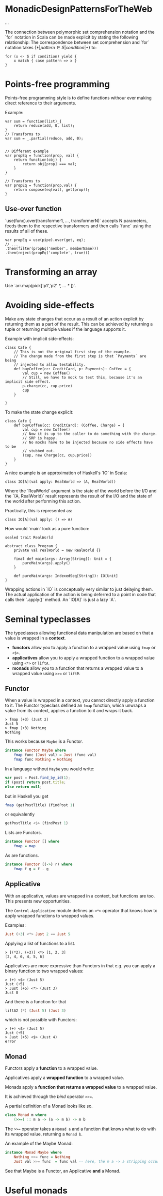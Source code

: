 * MonadicDesignPatternsForTheWeb

...

The connection between polymorphic set comprehension notation and the `for` notation in Scala can be made explicit by stating the following relationship:
    The correspondence between set comprehension and `for` notation takes $\{*|pattern \in S | condition |*\}$ to:
    #+begin_example
    for (x <- S if condition) yield {
        x match { case pattern => x }
    }
    #+end_example
* Points-free programming

Points-free programming style is to define functions withour ever making direct
reference to their arguments.

Example:
#+begin_example
var sum = function(list)_{
    return reduce(add, 0, list);
}
// Transforms to
var sum = _.partial(reduce, add, 0);


// Different example
var propEq = function(prop, val) {
    return function(obj) {
        return obj[prop] === val;
    }
}

// Transforms to
var propEq = function(prop,val) {
    return compose(eq(val), get(prop));
}
#+end_example

** Use-over function

`use(func).over(transformer1, ..., transformerN)` accepts N parameters, feeds 
them to the respective transformers  and then calls `func` using the results of 
all of these. 

#+begin_example
var propEq = use(pipe).over(get, eq);
// ...
.then(filter(propEq('member', memberName)))
.then(reject(propEq('complete', true)))
#+end_example

* Transforming an array

Use `arr.map(pick['p1','p2' /*, ... */ ])`.

* Avoiding side-effects

Make any state changes that occur as a result of an action explicit by returning
them as a part of the result.
This can be achieved by returning a tuple or returning multiple values if the 
language supports it.

Example with implicit side-effects:
#+begin_example
class Cafe {
    // This is not the original first step of the example.
    // The change made from the first step is that `Payments` are being
    // injected to allow testability.
    def buyCoffee(cc: CreditCard, p: Payments): Coffee = {
        val cup = new Coffee()
        // Still, we have to mock to test this, because it's an implicit side effect.
        p.charge(cc, cup.price)
        cup
    }

}
#+end_example

To make the state change explicit:
#+begin_example
class Cafe {
    def buyCoffee(cc: CreditCard): (Coffee, Charge) = {
        val cup = new Coffee()
        // Now it is up to the caller to do something with the charge.
        // SRP is happy.
        // No mocks have to be injected because no side effects have to be
        // stubbed out.
        (cup, new Charge(cc, cup.price))
    }
}
#+end_example

A nice example is an approximation of Haskell's `IO` in Scala:
#+begin_example
class IO[A](val apply: RealWorld => (A, RealWorld))
#+end_example

Where the `RealWorld` argument is the state of the world before the I/O and the
`(A, RealWorld)` result represents the result of the I/O and the state of the
world after performing this action.

Practically, this is represented as:
#+begin_example
class IO[A](val apply: () => A)
#+end_example

How would `main` look as a pure function:
#+begin_example
sealed trait RealWorld

abstract class Program {
    private val realWorld = new RealWorld {}

    final def main(args: Array[String]): Unit = {
        pureMain(args).apply()   
    }

    def pureMain(args: IndexedSeq[String]): IO[Unit]
}
#+end_example

Wrapping actions in `IO` is conceptually very similar to just delaying them.
The actual application of the action is being deferred to a point in code that
calls their `.apply()` method.
An `IO[A]` is just a lazy `A`.
* Seminal typeclasses
The typeclasses allowing functional data manipulation are based on that a value is wrapped in a *context*.

- *functors* allow you to apply a function to a wrapped value using =fmap= or =<$>=.
- *applicatives* allow you to apply a wrapped function to a wrapped value using =<*>= or =liftA=.
- *monads* allow you to a function that returns a wrapped value to a wrapped value using =>>== or =liftM=. 

** Functor
When a value is wrapped in a context, you cannot directly apply a function to it.
The Functor typeclass defined an =fmap= function, which unwraps a value from its context, applies a function to it and wraps it back.

#+begin_src ghci
> fmap (+3) (Just 2)
Just 5
> fmap (+3) Nothing
Nothing
#+end_src

This works because =Maybe= is a Functor.
#+begin_src haskell
instance Functor Maybe where
    fmap func (Just val) = Just (func val)
    fmap func Nothing = Nothing
#+end_src

In a language without =Maybe= you would write:

#+begin_src javascript
var post = Post.find_by_id(1);
if (post) return post.title;
else return null;
#+end_src

but in Haskell you get

#+begin_src haskell
fmap (getPostTitle) (findPost 1)
#+end_src

or equivalently

#+begin_src haskell
getPostTitle <$> (findPost 1)
#+end_src

Lists are Functors.

#+begin_src haskell
instance Functor [] where
    fmap = map
#+end_src

As are functions.

#+begin_src haskell
instance Functor ((->) r) where
    fmap f g = f . g 
#+end_src

** Applicative

With an applicative, values are wrapped in a context, but functions are too.
This presents new opportunities.

The =Control.Applicative= module defines an =<*>= operator that knows how to apply wrapped functions to wrapped values.

Examples:

#+begin_src haskell
Just (+3) <*> Just 2 == Just 5
#+end_src

Applying a list of functions to a list.
#+begin_src ghci
> [(*2), (+3)] <*> [1, 2, 3]
[2, 4, 6, 4, 5, 6]
#+end_src

Applicatives are more expressive than Functors in that e.g. you can apply a binary function to two wrapped values:

#+begin_src ghci
> (+) <$> (Just 5)
Just (+5)
> Just (+5) <*> (Just 3)
Just 8
#+end_src

And there is a function for that 

#+begin_src haskell
liftA2 (*) (Just 5) (Just 3)
#+end_src

which is not possible with Functors:

#+begin_src ghci
> (+) <$> (Just 5)
Just (+5)
> Just (+5) <$> (Just 4)
error
#+end_src

** Monad

Functors apply a *function* to a wrapped value.

Applicatives apply a *wrapped function* to a wrapped value.

Monads apply a *function that returns a wrapped value* to a wrapped value.

It is achieved through the /bind/ operator =>>==.

A partial definition of a Monad looks like so.

#+begin_src haskell
class Monad m where
    (>>=) :: m a -> (a -> m b) -> m b
#+end_src

The =>>== operator takes a =Monad a= and a function that knows what to do with its wrapped value, returning a =Monad b=.

An example of the Maybe Monad:
#+begin_src haskell
instance Monad Maybe where
    Nothing >>= func = Nothing
    Just val >>= func  = func val -- here, the m a -> a stripping occurs.
#+end_src


See that Maybe is a Functor, an Applicative *and* a Monad.

* Useful monads
** IO

*getLine* takes no args and gets user input.

#+begin_src haskell
getLine :: IO String
#+end_src

*readFile* takes a file path and returns its contents as a string.

#+begin_src haskell
readFile :: FilePath -> IO String
#+end_src

*putStrLn* takes a string and prints it.

#+begin_src haskell
putStrLn :: String -> IO ()
#+end_src

The neat thing is that these functions can be chained. 
To print out contents of a file with path given as user input:

#+begin_src haskell
getline >>= readFile >>= putStrLn
#+end_src

Also, there is the =do= notation to sugar-coat the bindings:

#+begin_src haskell
result = do
filename <- getLine
contents <- readFile
putStrLn contents
#+end_src

** Writer

Example case: halving with logs.

#+begin_src haskell
half x = (x `div` 2, "I just halved " ++ (show x) ++ "!")
#+end_src

What we need to do to have the logs concatenated nicely:
#+begin_src haskell
finalValue = (val2, log1 ++ log2)
    where (val1, log1) = half 8
          (val2, log2) = half val1
#+end_src

What we want: 

#+begin_src haskell
half . half $ 8
#+end_src

Every writer has a log and a value.

#+begin_src haskell
data Writer w a = Writer { runWriter :: (a, w) }  
#+end_src

We can achieve the desired result like that:

#+begin_src haskell
half 8 >>= half
#+end_src

or like that

#+begin_src haskell
half <=< half $ 8 
#+end_src

where =<=<= is the monad composition operator.

To write to the log, use `tell`.
To put a value in the Writer, use `return`.

#+begin_src haskell
half :: Int -> Writer Int String
half x = do
    tell ("Just halved" ++ (show x) ++ "!")
    return (x `div` 2)
#+end_src

To extract values from the Writer, use =runWriter=:

* Terminology

*Normal form* - a fully evaluated expression.
#+begin_src haskell
runWriter $ half 8
-- => (4, "I just halved 8!")
After evaluating, the expression itself is replaced in memory with an indirect reference to the value of its result.

*Weak head normal form* - a partially evaluated expression, whose first constructor has been evaluated, but whose members
are yet undecided. An example of weak head normal form:

#+begin_src ghci
Prelude> let x = 1 + 2 :: Int
Prelude> let z = (x,x)
Prelude> :sprint z
z = _
Prelude> seq z () -- evaluates the first argument and returns the second one.
Prelude> :sprint z
z = (_,_) -- WHNF
Prelude> import Data.Tuple
Prelude Data.Tuple> let z = swap (x,x+1)
Prelude> :sprint z
z = (_,_) -- WHNF
#+end_src
runWriter $ half 8 >>= half
-- => (2, "I just halved 8!I just halved 4!")
#+end_src

The composition actually does exactly the same thing as the original example code.

=return= just wraps a value in a Writer monad:

#+begin_src haskell
return val = Writer(val, "")
#+end_src

Note that Writer allows using any Monoid as the log.
